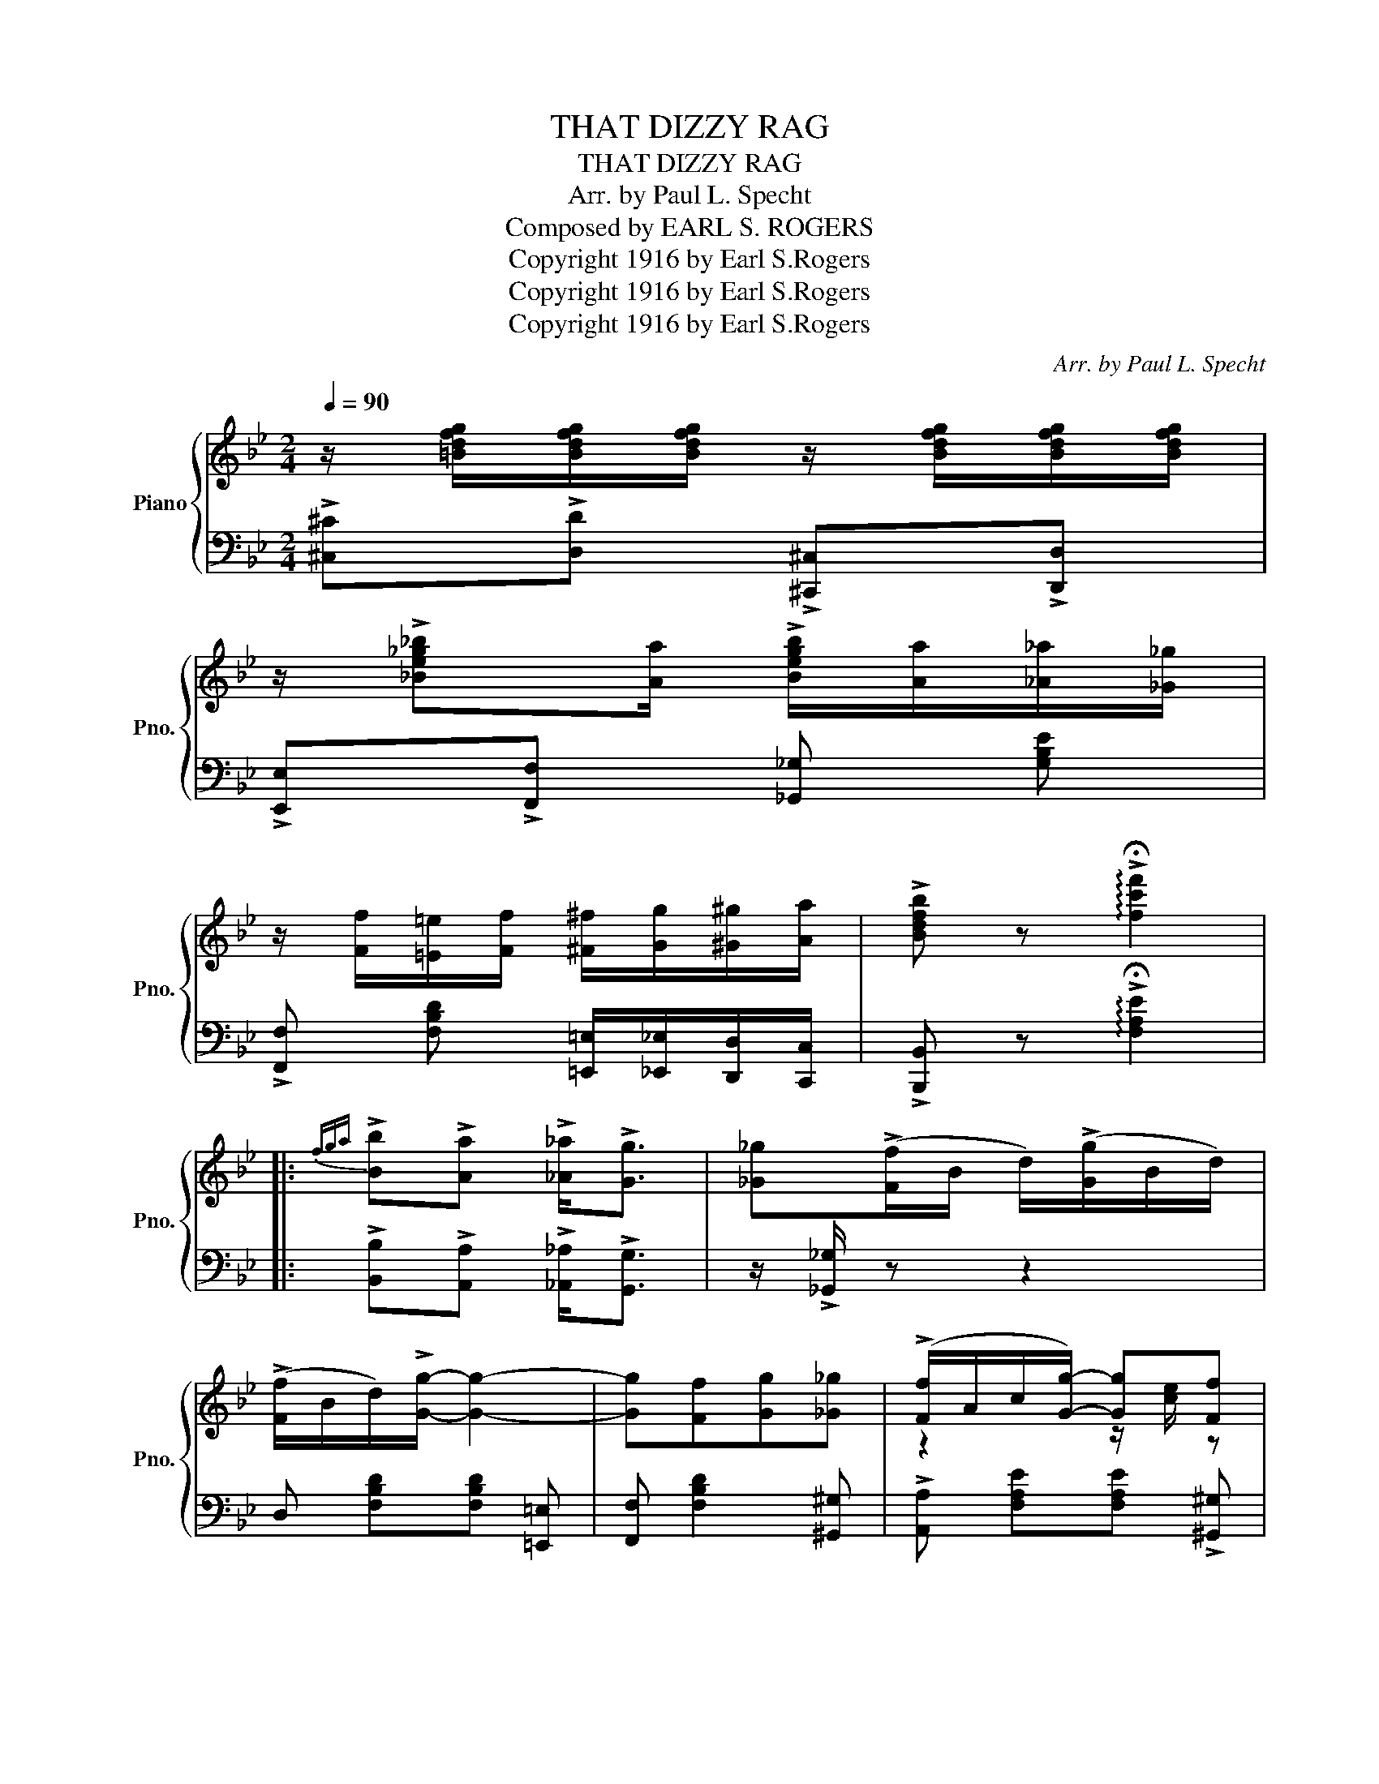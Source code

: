 X:1
T:THAT DIZZY RAG
T:THAT DIZZY RAG
T:Arr. by Paul L. Specht
T:Composed by EARL S. ROGERS
T:Copyright 1916 by Earl S.Rogers
T:Copyright 1916 by Earl S.Rogers
T:Copyright 1916 by Earl S.Rogers
C:Arr. by Paul L. Specht
Z:Composed by EARL S. ROGERS
Z:Copyright 1916 by Earl S.Rogers
%%score { ( 1 3 ) | 2 }
L:1/8
Q:1/4=90
M:2/4
K:Bb
V:1 treble nm="Piano" snm="Pno."
V:3 treble 
V:2 bass 
V:1
 z/ [=Bdfg]/[Bdfg]/[Bdfg]/ z/ [Bdfg]/[Bdfg]/[Bdfg]/ | %1
 z/ !>![_Be_g_b][Aa]/ !>![Begb]/[Aa]/[_A_a]/[_G_g]/ | %2
 z/ [Ff]/[=E=e]/[Ff]/ [^F^f]/[Gg]/[^G^g]/[Aa]/ | !>![Bdfb] z !arpeggio!!>!!fermata![fc'f']2 |: %4
{fga} !>![Bb]!>![Aa] !>![_A_a]<!>![Gg] | [_G_g](!>![Ff]/B/ d/)(!>![Gg]/B/d/) | %6
 (!>![Ff]/B/d/)!>![Gg]/- [Gg]2- | [Gg][Ff][Gg][_G_g] | (!>![Ff]/A/c/[Gg]/-) [Gg][Ff] | %9
 (!>![Aa]/c/e/[Gg]/-) [Gg][Ff] | (!>![Bb]/d/f/[Aa]/-) [Aa][Gg] | !>![F=A_ef]3 (3f/g/a/ | %12
 !>![Bb]!>![Aa] !>![_A_a]<!>![Gg] | [_G_g](!>![Ff]/B/ d/)(!>![Gg]/B/d/) | %14
 (!>![Ff]/B/d/)!>![Gg]/- [Gg]2- | [Gg][Ff][=E=e][Ff] | (!>![Gg]/B/e/[Aa]/-) [Aa][Gg] | %17
 (!>![Ff]/B/d/[Gg]/-) [Gg][Ff] | (!>![=Ed]/G/B/[Ed]/-) [Ed][_Ec] |1 %19
 !>![DFB] z !>!!fermata![FAef]2 :|2 !>![DFB] z z2 |: %21
 z/ [=Bdfg]/[Bdfg]/[Bdfg]/ z/ [Bdfg]/[Bdfg]/[Bdfg]/ | %22
 z/ [=Bdfg]/[Bdfg]/[Bdfg]/ z/ [Bdfg]/[Bdfg]/[Bdfg]/ | %23
 z/ [=EG_Bc]/[EGBc]/[EGBc]/ z/ [EGBc]/[EGBc]/[EGBc]/ | %24
 z/ [=EGBc]/[EGBc]/[EGBc]/ z/ [EGBc]/[EGBc]/[EGBc]/ | z !>![FAf]2 [=E=e] | %26
 z/ !>![FAf][=E=e]/ !>![FAf]2 |!f! z !>![B_e_gb]2 [!courtesy!_Geg] | !>![FBf]4 | %29
 z/ [=Bdfg]/[Bdfg]/[Bdfg]/ z/ [Bdfg]/[Bdfg]/[Bdfg]/ | %30
 z/ [=Bdfg]/[Bdfg]/[Bdfg]/ z/ [Bdfg]/[Bdfg]/[Bdfg]/ | %31
 z/ [=EG_Bc]/[EGBc]/[EGBc]/ z/ [EGBc]/[EGBc]/[EGBc]/ | %32
 z/ [=EGBc]/[EGBc]/[EGBc]/ z/ [EGBc]/[EGBc]/[EGBc]/ | z/ (G/B/e/ g/e/B/G/) | z/ (F/B/d/ f/d/B/F/) | %35
 z/ =E/G/B/ [EGd]2- |1 [EGd][_EFc] [DFB] z :|2{/x-} [=EGd][_EFc] [DFB] z |: %38
 z/ ^F/.[GBd]/.[GBd]/ z/ F/.[GBd]/.[GBd]/ | z/ ^F/.[GBd]/.[GBd]/ z/ F/.[GBd]/.[GBd]/ | %40
 z/ =F/.[^FAd]/.[FAd]/ z/ =F/.[^FAd]/.[FAd]/ | z/ =F/.[^FAd]/.[FAd]/ z/ =F/.[^FAd]/.[FAd]/ | %42
 z/ ^F/.[GBd]/.[GBd]/ z/ F/.[GBd]/.[GBd]/ | z/ ^F/.[GBd]/.[GBd]/ z/ F/.[GBd]/.[GBd]/ | %44
 !>![^FAd] z z2 |1 z !>![cd^fa]!>![Bdg] z :|2 z !>![cd^fa]!>![Bdg] (3f/g/a/ || %47
 !>![Bb]!>![Aa] !>![_A_a]<!>![Gg] | [_G_g](!>![Ff]/B/ d/)(!>![Gg]/B/d/) | %49
 ([Ff]/B/d/)[Gg]/- [Gg]2- | [Gg][Ff][Gg][_G_g] | (!>![Ff]/A/c/[Gg]/-) [Gg][Ff] | %52
 (!>![Aa]/c/e/[Gg]/-) [Gg][Ff] | (!>![Bb]/d/f/[Aa]/-) [Aa][Gg] | !>![F=A_ef]3 (3f/g/a/ | %55
 !>![Bb]!>![Aa] !>![_A_a]<!>![Gg] | [_G_g](!>![Ff]/B/ d/)(!>![Gg]/B/d/) | %57
 (!>![Ff]/B/d/)!>![Gg]/- [Gg]2- | [Gg][Ff][=E=e][Ff] | (!>![Gg]/B/e/[Aa]/-) [Aa][Gg] | %60
 (!>![Ff]/B/d/[Gg]/-) [Gg][Ff] | (!>![=Ed]/G/B/[Ed]/-) [Ed][_Ec] | !>![DFB] z !arpeggio![FAef]2 | %63
{fga} !>!b[Aa] !>![_A_a]<!>![Gg] | [_G_g][Ff] [=E=e][Ff] | [^F^f][Gg] [^G^g]<[Aa] | %66
 [Bdfb] z!8va(! !>![bd'f'b']!8va)! z |] %67
V:2
 !>![^C,^C]!>![D,D] !>![^C,,^C,]!>![D,,D,] | !>![E,,E,]!>![F,,F,] [_G,,_G,] [G,B,E] | %2
 !>![F,,F,] [F,B,D] [=E,,=E,]/[_E,,_E,]/[D,,D,]/[C,,C,]/ | %3
 !>![B,,,B,,] z !arpeggio!!>!!fermata![F,A,E]2 |: !>![B,,B,]!>![A,,A,] !>![_A,,_A,]<!>![G,,G,] | %5
 z/ !>![_G,,_G,]/ z z2 | D, [F,B,D][F,B,D] [=E,,=E,] | [F,,F,] [F,B,D]2 [^G,,^G,] | %8
 !>![A,,A,] [F,A,E][F,A,E] !>![^G,,^G,] | !>![A,,A,] [F,A,E][F,A,E] !>![A,,A,] | %10
 !>![B,,B,] [F,B,D] [=E,,=E,]2 | !>![F,,F,][^F,,^F,]/!>![G,,G,]/- [G,,G,]/[^G,,^G,]/!>![A,,A,] | %12
 !>![B,,B,]!>![A,,A,] !>![_A,,_A,]<!>![G,,G,] | z/ !>![_G,,_G,]/ z z2 | %14
 D, [F,B,D][F,B,D] [=E,,=E,] | [F,,F,] [F,B,D][F,B,^C][F,B,D] | %16
 !>![C,,C,] [G,B,E][G,B,E] !>![=E,,=E,] | !>![F,,F,] [F,B,D] !>![B,,B,]!>![_A,,_A,] | %18
 !>![G,,G,] [=E,B,C][E,B,C] !>![A,,A,] |1 !>![B,,B,] z !>!!fermata![F,,F,]2 :|2 %20
 !>![B,,B,] z !>![C,C]2 |: !>![^C,^C][D,D] !>![C,C][D,D] | !>![^C,^C][D,D] !>![C,C][D,D] | %23
 !>![=C,=C][=B,,=B,] !>![C,C][D,D] | !>![C,C][!courtesy!_B,,!courtesy!_B,] !>![G,,G,][^G,,^G,] | %25
 !>![A,,A,] [F,A,E][F,A,E] !>![B,,B,] | [A,,A,] [F,A,E] [F,A,E]2 | [B,,B,]3 [C,C] | %28
 [D,D]2 (!>!B,,/D,/F,/B,/) | !>![^C,^C][D,D] !>![C,C][D,D] | !>![^C,^C][D,D] !>![C,C][D,D] | %31
 !>![=C,=C][=B,,=B,] !>![C,C][D,D] | !>![C,C][!courtesy!_B,,!courtesy!_B,] !>![G,,G,][^G,,^G,] | %33
 !>![B,,B,] [F,A,E][F,A,E] !>![E,,E,] | !>![D,,D,] [F,B,D][F,B,D] !>![D,,D,] | %35
 [C,,C,] [=E,B,C] [E,B,C]2- |1 [E,B,C]!>![A,,A,] !>![B,,B,] z :|2 %37
{/x-} [E,B,C]!>![A,,A,] !>![B,,B,]!>![^F,,^F,] |: !>![G,,G,] [G,B,][G,B,] !>![A,,A,] | %39
 !>![G,,G,] [G,B,D][G,B,D] !>![^G,,^G,] | !>![A,,A,] [D,^F,C][D,F,C] !>![^G,,^G,] | %41
 !>![A,,A,] [D,^F,C][D,F,C] !>![^F,,^F,] | !>![G,,G,] [G,B,][G,B,] !>![A,,A,] | %43
 !>![G,,G,] [G,B,D][G,B,D] !>![^G,,^G,] | !>![A,,A,] z z2 |1 z !>![D,,D,]!>![G,,G,] [^F,,^F,] :|2 %46
 z !>![D,,D,]!>![G,,G,] z || !>![B,,B,]!>![A,,A,] !>![_A,,_A,]<!>![G,,G,] | z/ [_G,,_G,]/ z z2 | %49
 D, [F,B,D][F,B,D] [=E,,=E,] | [F,,F,] [F,B,D]2 [^G,,^G,] | %51
 !>![A,,A,] [F,A,E][F,A,E] !>![^G,,^G,] | !>![A,,A,] [F,A,E][F,A,E] !>![A,,A,] | %53
 !>![B,,B,] [F,B,D] [=E,,=E,]2 | !>![F,,F,][^F,,^F,]/!>![G,,G,]/- [G,,G,]/[^G,,^G,]/!>![A,,A,] | %55
 !>![B,,B,]!>![A,,A,] !>![_A,,_A,]<!>![G,,G,] | z/ !>![_G,,_G,]/ z z2 | %57
 D, [F,B,D][F,B,D] [=E,,=E,] | [F,,F,] [F,B,D][F,B,^C][F,B,D] | %59
 !>![C,,C,] [G,B,E][G,B,E] !>![=E,,=E,] | !>![F,,F,] [F,B,D] !>![B,,B,]!>![_A,,_A,] | %61
 !>![G,,G,] [=E,B,C][E,B,C] !>![A,,A,] | !>![B,,B,] z !arpeggio![F,,F,]2 | %63
 !>![B,,B,][A,,A,] !>![_A,,_A,]<!>![G,,G,] | [_G,,_G,][F,,F,] [=E,,=E,][F,,F,] | %65
 [=E,,=E,][_E,,_E,] [D,,D,]<[C,,C,] | [B,,,B,,] z [B,,B,] z |] %67
V:3
 x4 | x4 | x4 | x4 |: x4 | x4 | x4 | x4 | z2 z/ [ce]/ z | z2 z/ [ce]/ z | z2 z/ [^c=e]/ z | x4 | %12
 x4 | x4 | x4 | x4 | z2 z/ [ce]/ z | z2 z/ [Bd]/ z | z2 z/ [GB]/ z |1 x4 :|2 x4 |: x4 | x4 | x4 | %24
 x4 | x4 | x4 | x4 | x4 | x4 | x4 | x4 | x4 | x4 | x4 | x4 |1 x4 :|2 x4 |: x4 | x4 | x4 | x4 | x4 | %43
 x4 | x4 |1 x4 :|2 x4 || x4 | x4 | x4 | x4 | z2 z/ [ce]/ z | z2 z/ [ce]/ z | z2 z/ [^c=e]/ z | x4 | %55
 x4 | x4 | x4 | x4 | z2 z/ [ce]/ z | z2 z/ [Bd]/ z | z2 z/ [GB]/ z | x4 | x4 | x4 | x4 | %66
 x2!8va(! x!8va)! x |] %67

